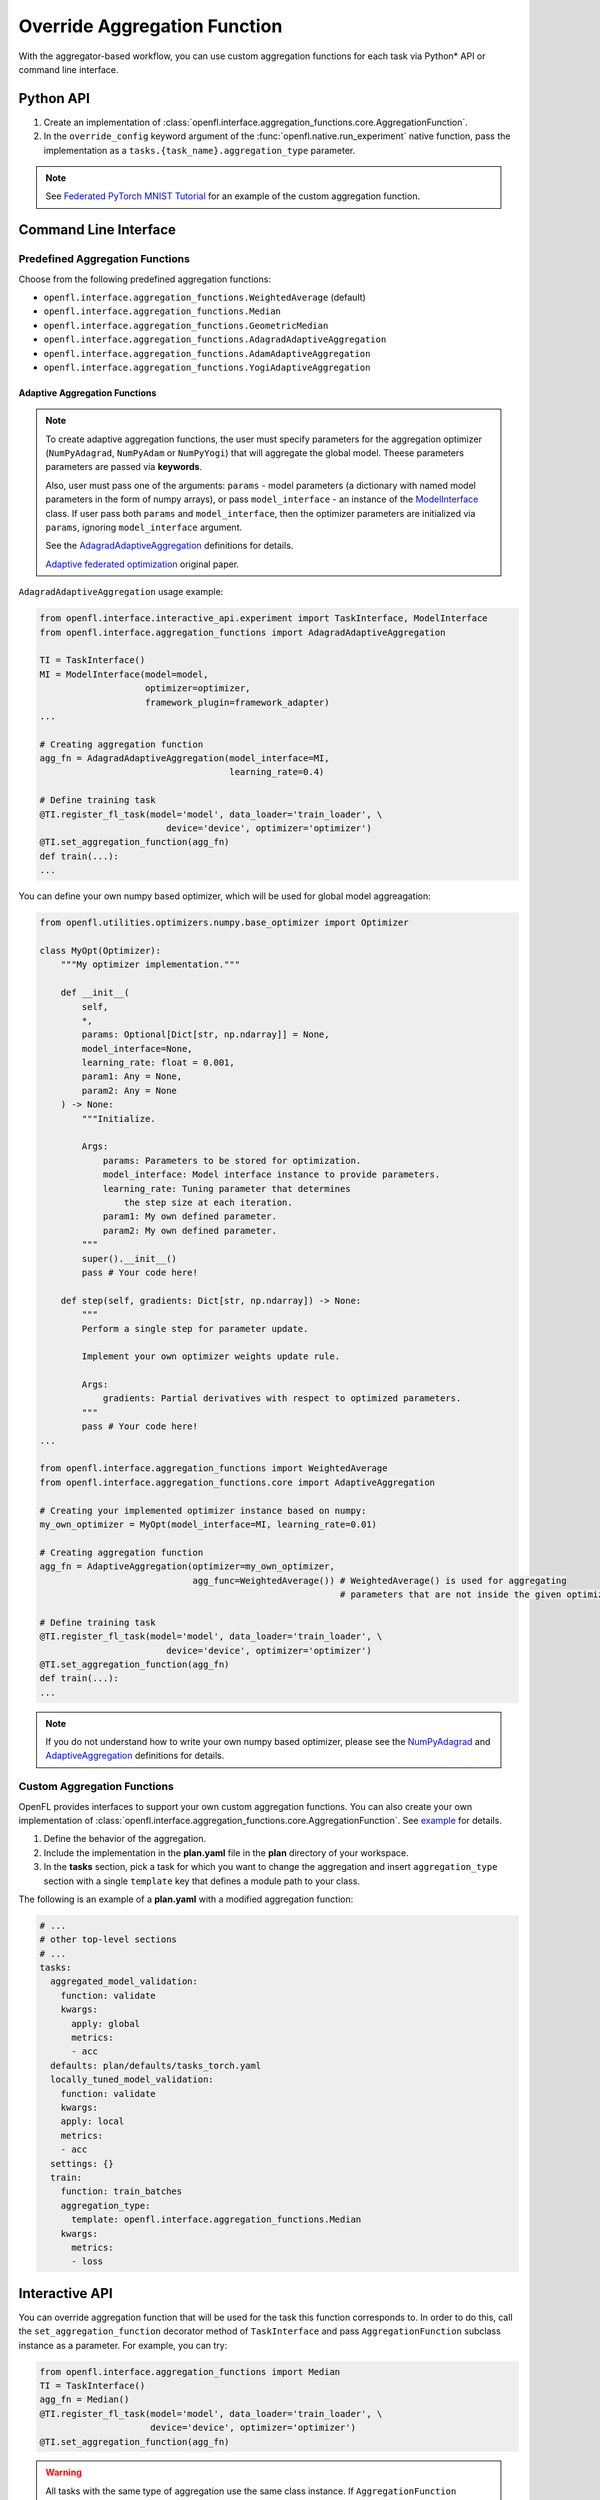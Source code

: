 .. # Copyright (C) 2020-2023 Intel Corporation
.. # SPDX-License-Identifier: Apache-2.0

.. _overriding_agg_fn:

*****************************
Override Aggregation Function
*****************************

With the aggregator-based workflow, you can use custom aggregation functions for each task via Python\*\  API or command line interface.


Python API
==========

1. Create an implementation of :class:`openfl.interface.aggregation_functions.core.AggregationFunction`.

2. In the ``override_config`` keyword argument of the :func:`openfl.native.run_experiment` native function, pass the implementation as a ``tasks.{task_name}.aggregation_type`` parameter.

.. note::
    See `Federated PyTorch MNIST Tutorial <https://github.com/intel/openfl/blob/develop/openfl-tutorials/Federated_Pytorch_MNIST_custom_aggregation_Tutorial.ipynb>`_ for an example of the custom aggregation function.
    

Command Line Interface
======================

Predefined Aggregation Functions
--------------------------------

Choose from the following predefined aggregation functions:

- ``openfl.interface.aggregation_functions.WeightedAverage`` (default)
- ``openfl.interface.aggregation_functions.Median``
- ``openfl.interface.aggregation_functions.GeometricMedian``
- ``openfl.interface.aggregation_functions.AdagradAdaptiveAggregation``
- ``openfl.interface.aggregation_functions.AdamAdaptiveAggregation``
- ``openfl.interface.aggregation_functions.YogiAdaptiveAggregation``


.. _adaptive_aggregation_functions:

Adaptive Aggregation Functions
^^^^^^^^^^^^^^^^^^^^^^^^^^^^^^

.. note::
    To create adaptive aggregation functions,
    the user must specify parameters for the aggregation optimizer
    (``NumPyAdagrad``, ``NumPyAdam`` or ``NumPyYogi``) that will aggregate
    the global model. Theese parameters parameters are passed via **keywords**.

    Also, user must pass one of the arguments: ``params``
    - model parameters (a dictionary with named model parameters
    in the form of numpy arrays), or pass ``model_interface``
    - an instance of the `ModelInterface <https://github.com/intel/openfl/blob/develop/openfl/interface/interactive_api/experiment.py>`_ class.
    If user pass both ``params`` and ``model_interface``,
    then the optimizer parameters are initialized via
    ``params``, ignoring ``model_interface`` argument.

    See the `AdagradAdaptiveAggregation
    <https://github.com/intel/openfl/blob/develop/openfl/interface/aggregation_functions/adagrad_adaptive_aggregation.py>`_
    definitions for details.

    `Adaptive federated optimization <https://arxiv.org/pdf/2003.00295.pdf>`_ original paper.

``AdagradAdaptiveAggregation`` usage example:

.. code-block:: python

    from openfl.interface.interactive_api.experiment import TaskInterface, ModelInterface
    from openfl.interface.aggregation_functions import AdagradAdaptiveAggregation

    TI = TaskInterface()
    MI = ModelInterface(model=model,
                        optimizer=optimizer,
                        framework_plugin=framework_adapter)
    ...

    # Creating aggregation function
    agg_fn = AdagradAdaptiveAggregation(model_interface=MI,
                                        learning_rate=0.4)

    # Define training task
    @TI.register_fl_task(model='model', data_loader='train_loader', \
                            device='device', optimizer='optimizer')
    @TI.set_aggregation_function(agg_fn)
    def train(...):
    ...

You can define your own numpy based optimizer,
which will be used for global model aggreagation:

.. code-block:: python

    from openfl.utilities.optimizers.numpy.base_optimizer import Optimizer

    class MyOpt(Optimizer):
        """My optimizer implementation."""

        def __init__(
            self,
            *,
            params: Optional[Dict[str, np.ndarray]] = None,
            model_interface=None,
            learning_rate: float = 0.001,
            param1: Any = None,
            param2: Any = None
        ) -> None:
            """Initialize.

            Args:
                params: Parameters to be stored for optimization.
                model_interface: Model interface instance to provide parameters.
                learning_rate: Tuning parameter that determines
                    the step size at each iteration.
                param1: My own defined parameter.
                param2: My own defined parameter.
            """
            super().__init__()
            pass # Your code here!

        def step(self, gradients: Dict[str, np.ndarray]) -> None:
            """
            Perform a single step for parameter update.

            Implement your own optimizer weights update rule.

            Args:
                gradients: Partial derivatives with respect to optimized parameters.
            """
            pass # Your code here!
    ...

    from openfl.interface.aggregation_functions import WeightedAverage
    from openfl.interface.aggregation_functions.core import AdaptiveAggregation

    # Creating your implemented optimizer instance based on numpy:
    my_own_optimizer = MyOpt(model_interface=MI, learning_rate=0.01)

    # Creating aggregation function
    agg_fn = AdaptiveAggregation(optimizer=my_own_optimizer,
                                 agg_func=WeightedAverage()) # WeightedAverage() is used for aggregating
                                                             # parameters that are not inside the given optimizer.

    # Define training task
    @TI.register_fl_task(model='model', data_loader='train_loader', \
                            device='device', optimizer='optimizer')
    @TI.set_aggregation_function(agg_fn)
    def train(...):
    ...

.. note::
    If you do not understand how to write your own numpy based optimizer, please see the `NumPyAdagrad <https://github.com/intel/openfl/blob/develop/openfl/utilities/optimizers/numpy/adagrad_optimizer.py>`_ and
    `AdaptiveAggregation <https://github.com/intel/openfl/blob/develop/openfl/interface/aggregation_functions/core/adaptive_aggregation.py>`_ definitions for details.

Custom Aggregation Functions
----------------------------

OpenFL provides interfaces to support your own custom aggregation functions. You can also create your own implementation of :class:`openfl.interface.aggregation_functions.core.AggregationFunction`. See `example <https://github.com/intel/openfl/blob/develop/openfl-tutorials/Federated_Pytorch_MNIST_custom_aggregation_Tutorial.ipynb>`_ for details.

1. Define the behavior of the aggregation.

2. Include the implementation in the **plan.yaml** file in the **plan** directory of your workspace.

3. In the **tasks** section,  pick a task for which you want to change the aggregation and insert ``aggregation_type`` section with a single ``template`` key that defines a module path to your class.

The following is an example of a **plan.yaml** with a modified aggregation function:
  
.. code-block:: yaml

  # ...
  # other top-level sections
  # ...
  tasks:
    aggregated_model_validation:
      function: validate
      kwargs:
        apply: global
        metrics:
        - acc
    defaults: plan/defaults/tasks_torch.yaml
    locally_tuned_model_validation:
      function: validate
      kwargs:
      apply: local
      metrics:
      - acc
    settings: {}
    train:
      function: train_batches
      aggregation_type:
        template: openfl.interface.aggregation_functions.Median  
      kwargs:
        metrics:
        - loss


Interactive API
================
You can override aggregation function that will be used for the task this function corresponds to.
In order to do this, call the ``set_aggregation_function`` decorator method of ``TaskInterface`` and pass ``AggregationFunction`` subclass instance as a parameter.
For example, you can try:

.. code-block:: python

    from openfl.interface.aggregation_functions import Median
    TI = TaskInterface()
    agg_fn = Median()
    @TI.register_fl_task(model='model', data_loader='train_loader', \
                         device='device', optimizer='optimizer')
    @TI.set_aggregation_function(agg_fn)

.. warning::
    All tasks with the same type of aggregation use the same class instance.
    If ``AggregationFunction`` implementation has its own state, then this state will be shared across tasks.


``AggregationFunction`` requires a single ``call`` function.
This function receives tensors for a single parameter from multiple collaborators with additional metadata (see definition of :meth:`openfl.interface.aggregation_functions.core.AggregationFunction.call`) and returns a single tensor that represents the result of aggregation.


.. note::
    See the `definition <https://github.com/intel/openfl/blob/develop/openfl/interface/aggregation_functions/core/interface.py>`_ of :class:`openfl.interface.aggregation_functions.core.AggregationFunction.call` for details.


Example of a Custom Aggregation Function
========================================

This is an example of a custom tensor clipping aggregation function that multiplies all local tensors by 0.3 and averages them according to weights equal to data parts to produce the resulting global tensor.

.. code-block:: python

    from openfl.interface.aggregation_functions import AggregationFunction
    import numpy as np

    class ClippedAveraging(AggregationFunction):
        def __init__(self, ratio):
            self.ratio = ratio
            
        def call(self,
                local_tensors,
                db_iterator,
                tensor_name,
                fl_round,
                *__):
            """Aggregate tensors.

            Args:
                local_tensors(list[openfl.utilities.LocalTensor]): List of local tensors to aggregate.
                db_iterator: iterator over history of all tensors. Columns:
                    - 'tensor_name': name of the tensor.
                        Examples for `torch.nn.Module`s: 'conv1.weight', 'fc2.bias'.
                    - 'round': 0-based number of round corresponding to this tensor.
                    - 'tags': tuple of tensor tags. Tags that can appear:
                        - 'model' indicates that the tensor is a model parameter.
                        - 'trained' indicates that tensor is a part of a training result.
                            These tensors are passed to the aggregator node after local learning.
                        - 'aggregated' indicates that tensor is a result of aggregation.
                            These tensors are sent to collaborators for the next round.
                        - 'delta' indicates that value is a difference between rounds
                            for a specific tensor.
                        also one of the tags is a collaborator name
                        if it corresponds to a result of a local task.

                    - 'nparray': value of the tensor.
                tensor_name: name of the tensor
                fl_round: round number
                tags: tuple of tags for this tensor
            Returns:
                np.ndarray: aggregated tensor
            """
            clipped_tensors = []
            previous_tensor_value = None
            for record in db_iterator:
                if (
                    record['round'] == (fl_round - 1)
                    and record['tensor_name'] == tensor_name
                    and 'aggregated' in record['tags']
                    and 'delta' not in record['tags']
                ):
                    previous_tensor_value = record['nparray']
            weights = []
            for local_tensor in local_tensors:
                prev_tensor = previous_tensor_value if previous_tensor_value is not None else local_tensor.tensor
                delta = local_tensor.tensor - prev_tensor
                new_tensor = prev_tensor + delta * self.ratio
                clipped_tensors.append(new_tensor)
                weights.append(local_tensor.weight)

            return np.average(clipped_tensors, weights=weights, axis=0)

A full implementation can be found at `Federated_Pytorch_MNIST_custom_aggregation_Tutorial.ipynb <https://github.com/intel/openfl/blob/develop/openfl-tutorials/Federated_Pytorch_MNIST_custom_aggregation_Tutorial.ipynb>`_

Example of a Privileged Aggregation Function
========================================

Most of the time the AggregationFunction interface is sufficient to implement custom methods, but in certain scenarios users may want to store additional information inside the TensorDB Dataframe beyond the aggregated tensor. The :class:`openfl.interface.aggregation_functions.experimental.PrivilegedAggregationFunction` interface is provided for this use, and gives the user direct access to aggregator's TensorDB dataframe (notice the `tensor_db` param in the call function replaces the `db_iterator` from the standard AggregationFunction interface). As the name suggests, this interface is called privileged because with great power comes great responsibility, and modifying the TensorDB dataframe directly can lead to unexpected behavior and experiment failures if entries are arbitrarily deleted.

.. code-block:: python

    from openfl.interface.aggregation_functions.experimental import PrivilegedAggregationFunction 
    import numpy as np
    import pandas as pd

    class PrioritizeLeastImproved(PrivilegedAggregationFunction):
        """
            Give collaborator with the least improvement in validation accuracy more influence over future weights
            
        """
            
        def call(self,
                 local_tensors,
                 tensor_db,
                 tensor_name,
                 fl_round,
                 tags):
            """Aggregate tensors.
    
            Args:
                local_tensors(list[openfl.utilities.LocalTensor]): List of local tensors to aggregate.
                tensor_db: Aggregator's TensorDB [writable]. Columns:
                    - 'tensor_name': name of the tensor.
                        Examples for `torch.nn.Module`s: 'conv1.weight', 'fc2.bias'.
                    - 'round': 0-based number of round corresponding to this tensor.
                    - 'tags': tuple of tensor tags. Tags that can appear:
                        - 'model' indicates that the tensor is a model parameter.
                        - 'trained' indicates that tensor is a part of a training result.
                            These tensors are passed to the aggregator node after local learning.
                        - 'aggregated' indicates that tensor is a result of aggregation.
                            These tensors are sent to collaborators for the next round.
                        - 'delta' indicates that value is a difference between rounds
                            for a specific tensor.
                        also one of the tags is a collaborator name
                        if it corresponds to a result of a local task.
    
                    - 'nparray': value of the tensor.
                tensor_name: name of the tensor
                fl_round: round number
                tags: tuple of tags for this tensor
            Returns:
                np.ndarray: aggregated tensor
            """
            from openfl.utilities import change_tags
    
            tensors, weights, collaborators = zip(*[(x.tensor, x.weight, x.col_name) for idx,x in enumerate(local_tensors)])
            tensors, weights, collaborators = np.array(tensors), np.array(weights), collaborators
    
            if fl_round > 0:
                metric_tags = ('metric','validate_agg')
                collaborator_accuracy = {}
                previous_col_accuracy = {}
                change_in_accuracy = {}
                for col in collaborators:
                    col_metric_tag = change_tags(metric_tags,add_field=col)
                    collaborator_accuracy[col] = float(tensor_db[(tensor_db['tensor_name'] == 'acc') &
                                                           (tensor_db['round'] == fl_round) &
                                                           (tensor_db['tags'] == col_metric_tag)]['nparray'])
                    previous_col_accuracy[col] = float(tensor_db[(tensor_db['tensor_name'] == 'acc') &
                                                           (tensor_db['round'] == fl_round - 1) &
                                                           (tensor_db['tags'] == col_metric_tag)]['nparray'])
                    change_in_accuracy[col] = collaborator_accuracy[col] - previous_col_accuracy[col]
                    
            
                least_improved_collaborator = min(change_in_accuracy,key=change_in_accuracy.get)
                
                # Dont add least improved collaborator more than once
                if len(tensor_db[(tensor_db['tags'] == ('least_improved',)) &
                             (tensor_db['round'] == fl_round)]) == 0:
                    tensor_db.loc[tensor_db.shape[0]] = \
                            ['_','_',fl_round,True,('least_improved',),np.array(least_improved_collaborator)]
                    fx.logger.info(f'Least improved collaborator = {least_improved_collaborator}')
                    fx.logger.info(f"Least improved = {tensor_db[(tensor_db['tags'] == ('least_improved',)) & (tensor_db['nparray'] == np.array(least_improved_collaborator))]}")
                    fx.logger.info(f'Collaborator accuracy = {collaborator_accuracy}')
                    fx.logger.info(f'Change in accuracy {change_in_accuracy}')
                least_improved_weight_factor = 0.1 * len(tensor_db[(tensor_db['tags'] == ('least_improved',)) &
                                                                   (tensor_db['nparray'] == np.array(least_improved_collaborator))])
                weights[collaborators.index(least_improved_collaborator)] += least_improved_weight_factor
                weights = weights / np.sum(weights)
                
            return np.average(tensors, weights=weights, axis=0)

A full implementation can be found at `Federated_Pytorch_MNIST_custom_aggregation_Tutorial.ipynb <https://github.com/intel/openfl/blob/develop/openfl-tutorials/Federated_Pytorch_MNIST_custom_aggregation_Tutorial.ipynb>`_
